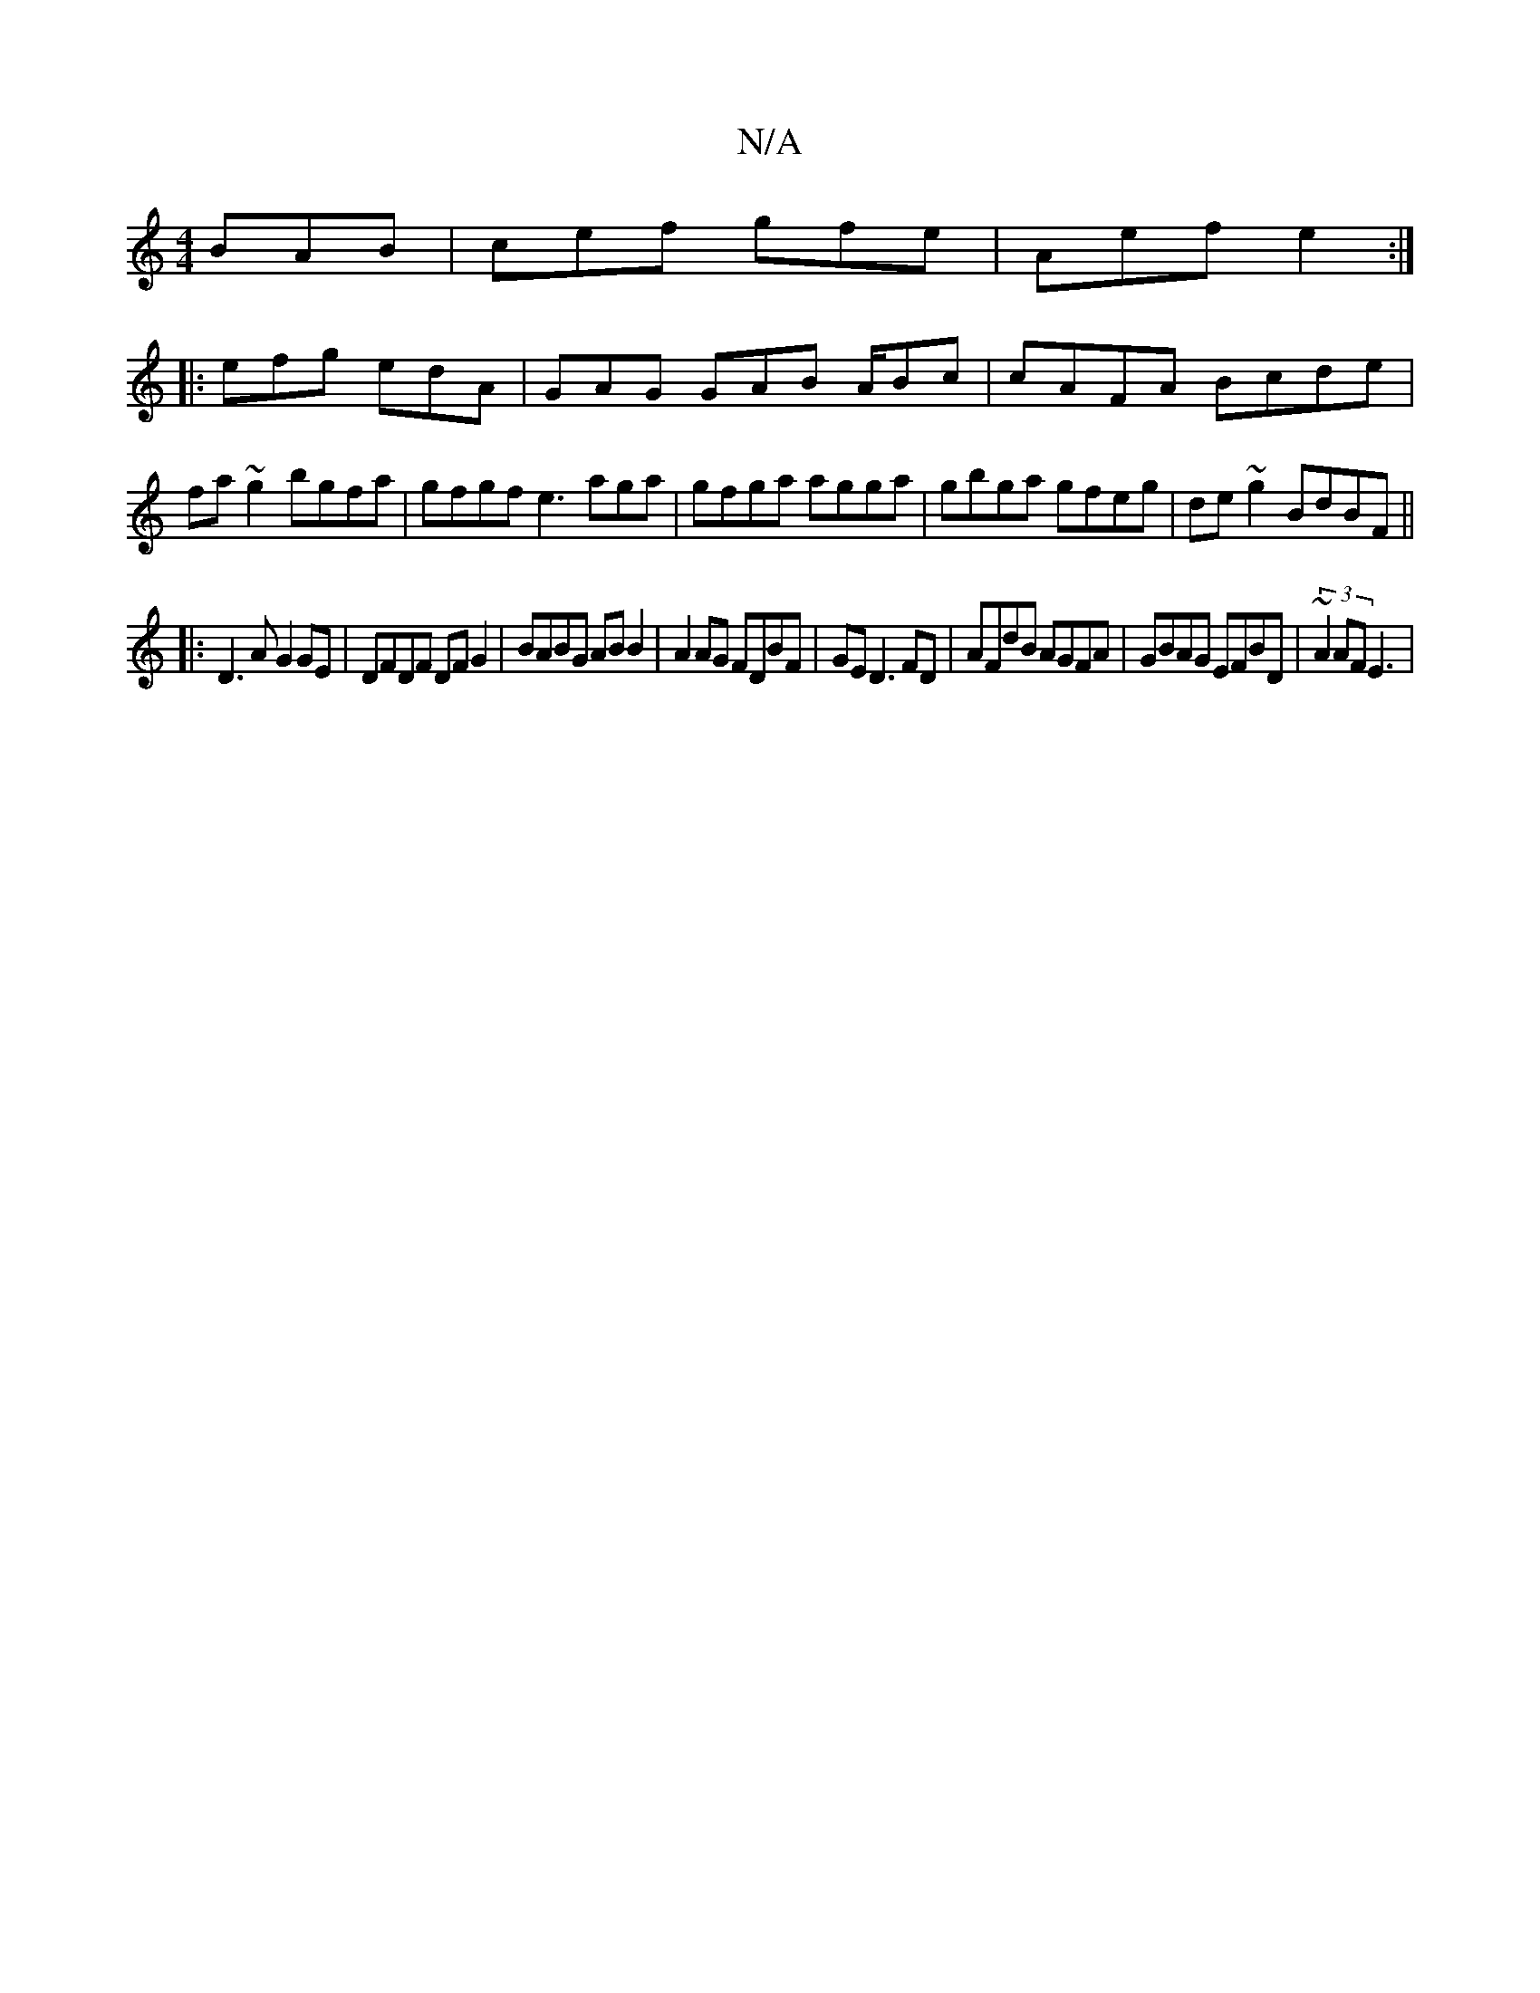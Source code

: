 X:1
T:N/A
M:4/4
R:N/A
K:Cmajor
BAB|cef gfe|Aef e2:|
|:efg edA | GAG GAB A/Bc | cAFA Bcde|fa~g2 bgfa | gfgf e3 aga|gfga agga|gbga gfeg|de~g2 BdBF ||
|:D3A G2GE|DFDF DFG2|BABG ABB2|A2 AG FDBF|GED3 FD|AFdB AGFA|GBAG EFBD|(3~A2 AFE3 | 